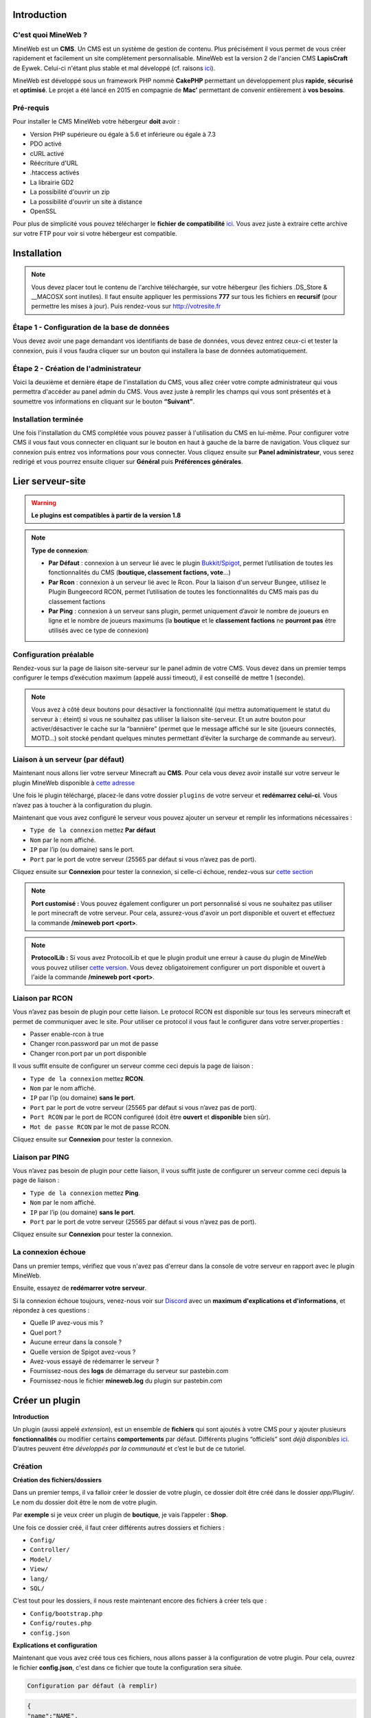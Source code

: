 Introduction
------------

C'est quoi MineWeb ?
~~~~~~~~~~~~~~~~~~~~
MineWeb est un **CMS**. Un CMS est un système de gestion de contenu. Plus précisément il vous permet de vous créer rapidement et facilement un site complètement personnalisable. MineWeb est la version 2 de l'ancien CMS **LapisCraft** de Eywek. Celui-ci n'étant plus stable et mal développé (cf. raisons `ici <https://eywek.fr/lc-explications.pdf>`__).

MineWeb est développé sous un framework PHP nommé **CakePHP** permettant un développement plus **rapide**, **sécurisé** et **optimisé**. Le projet a été lancé en 2015 en compagnie de **Mac’** permettant de convenir entièrement à **vos besoins**.

Pré-requis
~~~~~~~~~~~~~~~~~~~~
Pour installer le CMS MineWeb votre hébergeur **doit** avoir :

- Version PHP supérieure ou égale à 5.6 et inférieure ou égale à 7.3
- PDO activé
- cURL activé
- Réécriture d'URL
- .htaccess activés
- La librairie GD2
- La possibilité d'ouvrir un zip
- La possibilité d'ouvrir un site à distance
- OpenSSL

Pour plus de simplicité vous pouvez télécharger le **fichier de compatibilité** `ici <https://docs.mineweb.org/files/compatibilite.zip>`_. Vous avez juste à extraire cette archive sur votre FTP pour voir si votre hébergeur est compatible.

Installation
------------
.. note:: Vous devez placer tout le contenu de l'archive téléchargée, sur votre hébergeur (les fichiers .DS_Store & \__MACOSX sont inutiles). Il faut ensuite appliquer les permissions **777** sur tous les fichiers en **recursif** (pour permettre les mises à jour). Puis rendez-vous sur http://votresite.fr

Étape 1 - Configuration de la base de données
~~~~~~~~~~~~~~~~~~~~~~~~~~~~~~~~~~~~~~~~~~~~~
Vous devez avoir une page demandant vos identifiants de base de données, vous devez entrez ceux-ci et tester la connexion, puis il vous faudra cliquer sur un bouton qui installera la base de données automatiquement.

Étape 2 - Création de l'administrateur
~~~~~~~~~~~~~~~~~~~~~~~~~~~~~~~~~~~~~~
Voici la deuxième et dernière étape de l'installation du CMS, vous allez créer votre compte administrateur qui vous permettra d'accéder au panel admin du CMS. Vous avez juste à remplir les champs qui vous sont présentés et à soumettre vos informations en cliquant sur le bouton **“Suivant”**.

Installation terminée
~~~~~~~~~~~~~~~~~~~~~
Une fois l'installation du CMS complétée vous pouvez passer à l'utilisation du CMS en lui-même. Pour configurer votre CMS il vous faut vous connecter en cliquant sur le bouton en haut à gauche de la barre de navigation. Vous cliquez sur connexion puis entrez vos informations pour vous connecter. Vous cliquez ensuite sur **Panel administrateur**, vous serez redirigé et vous pourrez ensuite cliquer sur **Général** puis **Préférences générales**.

Lier serveur-site
-----------------
.. warning:: **Le plugins est compatibles à partir de la version 1.8**

.. note:: 
   **Type de connexion**:
   
   - **Par Défaut** : connexion à un serveur lié avec le plugin `Bukkit/Spigot <https://github.com/MineWeb/ServerBridge/raw/master/mineweb_bridge-2.0.0.jar>`_, permet l’utilisation de toutes les fonctionnalités du CMS (**boutique, classement factions, vote**…) 

   - **Par Rcon** : connexion à un serveur lié avec le Rcon. Pour la liaison d'un serveur Bungee, utilisez le Plugin Bungeecord RCON, permet l’utilisation de toutes les fonctionnalités du CMS mais pas du classement factions 
   
   - **Par Ping** : connexion à un serveur sans plugin, permet uniquement d’avoir le nombre de joueurs en ligne et le nombre de joueurs maximums (la **boutique** et le **classement factions** ne **pourront pas** être utilisés avec ce type de connexion)

Configuration préalable
~~~~~~~~~~~~~~~~~~~~~~~
Rendez-vous sur la page de liaison site-serveur sur le panel admin de votre CMS. Vous devez dans un premier temps configurer le temps d’exécution maximum (appelé aussi timeout), il est conseillé de mettre 1 (seconde).

.. image:: https://docs.mineweb.org/images/server_timeout.png

.. note:: Vous avez à côté deux boutons pour désactiver la fonctionnalité (qui mettra automatiquement le statut du serveur à : éteint) si vous ne souhaitez pas utiliser la liaison site-serveur. Et un autre bouton pour activer/désactiver le cache sur la “bannière” (permet que le message affiché sur le site (joueurs connectés, MOTD…) soit stocké pendant quelques minutes permettant d’éviter la surcharge de commande au serveur).

Liaison à un serveur (par défaut)
~~~~~~~~~~~~~~~~~~~~~~~~~~~~~~~~~
Maintenant nous allons lier votre serveur Minecraft au **CMS**. Pour cela vous devez avoir installé sur votre serveur le plugin MineWeb disponible à `cette adresse <https://github.com/MineWeb/ServerBridge/raw/master/mineweb_bridge-2.0.0.jar>`_

Une fois le plugin téléchargé, placez-le dans votre dossier ``plugins`` de votre serveur et **redémarrez celui-ci**.
Vous n’avez pas à toucher à la configuration du plugin.

Maintenant que vous avez configuré le serveur vous pouvez ajouter un serveur et remplir les informations nécessaires :

- ``Type de la connexion`` mettez **Par défaut**
- ``Nom`` par le nom affiché.
- ``IP`` par l’ip (ou domaine) sans le port.
- ``Port`` par le port de votre serveur (25565 par défaut si vous n’avez pas de port).

Cliquez ensuite sur **Connexion** pour tester la connexion, si celle-ci échoue, rendez-vous sur `cette section <https://docs-mineweb.tk/docs.html#la-connexion-echoue>`_

.. note:: **Port customisé :** Vous pouvez également configurer un port personnalisé si vous ne souhaitez pas utiliser le port minecraft de votre serveur. Pour cela, assurez-vous d'avoir un port disponible et ouvert et effectuez la commande **/mineweb port <port>**.
.. note:: **ProtocolLib :** Si vous avez ProtocolLib et que le plugin produit une erreur à cause du plugin de MineWeb vous pouvez utiliser `cette version <https://github.com/MineWeb/ServerBridge/raw/no-injector/mineweb_bridge-2.0.0.jar>`_. Vous devez obligatoirement configurer un port disponible et ouvert à l'aide la commande **/mineweb port <port>**.

Liaison par RCON
~~~~~~~~~~~~~~~~
Vous n’avez pas besoin de plugin pour cette liaison. Le protocol RCON est disponible sur tous les serveurs minecraft et permet de communiquer avec le site. Pour utiliser ce protocol il vous faut le configurer dans votre server.properties :

- Passer enable-rcon à true
- Changer rcon.password par un mot de passe
- Changer rcon.port par un port disponible

Il vous suffit ensuite de configurer un serveur comme ceci depuis la page de liaison :

- ``Type de la connexion`` mettez **RCON**.
- ``Nom`` par le nom affiché.
- ``IP`` par l’ip (ou domaine) **sans le port**.
- ``Port`` par le port de votre serveur (25565 par défaut si vous n’avez pas de port).
- ``Port RCON`` par le port de RCON configureé (doit être **ouvert** et **disponible** bien sûr).
- ``Mot de passe RCON`` par le mot de passe RCON.

Cliquez ensuite sur **Connexion** pour tester la connexion.

Liaison par PING
~~~~~~~~~~~~~~~~
Vous n’avez pas besoin de plugin pour cette liaison, il vous suffit juste de configurer un serveur comme ceci depuis la page de liaison :

- ``Type de la connexion`` mettez **Ping**.
- ``Nom`` par le nom affiché.
- ``IP`` par l’ip (ou domaine) **sans le port**.
- ``Port`` par le port de votre serveur (25565 par défaut si vous n’avez pas de port).

Cliquez ensuite sur **Connexion** pour tester la connexion.

La connexion échoue
~~~~~~~~~~~~~~~~~~~
Dans un premier temps, vérifiez que vous n'avez pas d'erreur dans la console de votre serveur en rapport avec le plugin MineWeb.

Ensuite, essayez de **redémarrer votre serveur**.

Si la connexion échoue toujours, venez-nous voir sur `Discord <https://discordapp.com/invite/3QYdt8r>`_ avec un **maximum d'explications et d'informations**, et répondez à ces questions :

- Quelle IP avez-vous mis ?
- Quel port ?
- Aucune erreur dans la console ?
- Quelle version de Spigot avez-vous ?
- Avez-vous essayé de rédemarrer le serveur ?
- Fournissez-nous des **logs** de démarrage du serveur sur pastebin.com
- Fournissez-nous le fichier **mineweb.log** du plugin sur pastebin.com

Créer un plugin
---------------
**Introduction**

Un plugin (aussi appelé *extension*), est un ensemble de **fichiers** qui sont ajoutés à votre CMS pour y ajouter plusieurs **fonctionnalités** ou modifier certains **comportements** par défaut. Différents plugins “officiels” sont *déjà disponibles* `ici <https://github.com/MineWeb?utf8=%E2%9C%93&q=Plugin-&type=&language=php>`__. D’autres peuvent être *développés par la communauté* et c’est le but de ce tutoriel.

Création
~~~~~~~~
**Création des fichiers/dossiers**

Dans un premier temps, il va falloir créer le dossier de votre plugin, ce dossier doit être créé dans le dossier `app/Plugin/`. Le nom du dossier doit être le nom de votre plugin.

Par **exemple** si je veux créer un plugin de **boutique**, je vais l’appeler : **Shop**.

Une fois ce dossier créé, il faut créer différents autres dossiers et fichiers :

- ``Config/``
- ``Controller/``
- ``Model/``
- ``View/``
- ``lang/``
- ``SQL/``

C’est tout pour les dossiers, il nous reste maintenant encore des fichiers à créer tels que :

- ``Config/bootstrap.php``
- ``Config/routes.php``
- ``config.json``

**Explications et configuration**

Maintenant que vous avez créé tous ces fichiers, nous allons passer à la configuration de votre plugin. Pour cela, ouvrez le fichier **config.json**, c'est dans ce fichier que toute la configuration sera située.

.. code-block:: none

   Configuration par défaut (à remplir)

.. code-block:: json

  {
  "name":"NAME",
  "author":"AUTHOR",
  "version":"1.0.0",
  "useEvents":false,
  "permissions" : {
    "available" : [],
    "default" : {
      "0" : [],
      "2" : []
    }
  },
  "requirements" : {
    "CMS" : "^1.7.0"
    }
  }
   
Maintenant, vous allez pouvoir configurer. Remplacez **NAME** par le *nom de votre plugin* et puis **AUTHOR** par votre pseudo.
Ensuite voici une explication des autres lignes :

- ``version`` : la version de votre plugin (**double**),
- ``useEvents`` : si votre plugin utilise les événements disponible sur le CMS (**boolean**),
- ``permissions`` : les permissions de votre plugin (voir plus tard) (**array**)
- ``requirements`` : les pré-requis de votre plugin : vous devez spécifier comme clé un autre ID de plugin (au format **auteur.slug**) ou CMS et comme valeur une version correcte (cf. le semantic versionning donc préfixée ou non par ^ / ~ / >= / <=). Si un des pré-requis n'est pas rempli, le plugin ne sera pas installé sur le CMS.

**Les liens de la barre de navigation**

Si votre plugin dispose d'une route publique (pouvant être accessible pour n'importe quel utilisateur) il peut être important de configurer lesquelles de ces routes peuvent être ajoutées sur la barre de navigation depuis le panel admin. Pour cela, il vous suffit d'ajouter la clé ``navbar_routes`` dans le fichier ``config.json``.
Cette clé doit contenir un objet avec comme clé le nom de la route et comme valeur la route.

.. code-block:: json

   {
	"name":"Boutique",
	"admin_menus": {},
	"navbar_routes": {
		"Boutique": "/shop"
	},
	"author":"Eywek",
	"version":"1.0.0",
	"useEvents":true,
	"permissions" : {
		"available" : [],
		"default" : {
			"0" : [],
			"2" : []
		}
	},
	"requirements" : {
		"CMS" : "^1.2.0"
	  }
	}

**Les menus panel admin**

Vous pouvez, si vous le souhaitez, avoir un menu au niveau du panel admin avec des sous-liens (comme pour la boutique). Pour ceci, il vous suffit d'ajouter la clé ``admin_menus`` dans la configuration du plugin.
La clé sera le nom du menu, vous pouvez utilisez des noms déjà utilisés pour placer votre menu en tant que sous-menu d'un déjà présent (comme sur l'exemple). Vous pouvez alors ajouter un index pour être après tel ou tel sous-menu
Les clés du panel admin sont les suivantes

.. list-table::
   :widths: 15 70
   :header-rows: 1

   * - Valeur
     - Explication
   * - ``Dashboard``
     - Correspondant au menu ‘Dashboard' du panel admin
   * - ``GLOBAL__ADMIN_GENERAL``
     - Correspondant au menu 'Général' du panel admin
   * - ``GLOBAL__CUSTOMIZE``
     - Correspondant au menu 'Personnalisation' du panel admin
   * - ``SERVER__TITLE``
     - Correspondant au menu 'Serveur' du panel admin
   * - ``GLOBAL__ADMIN_OTHER_TITLE``
     - Correspondant au menu 'Autres' du panel admin
   * - ``STATS__TITLE``
     - Correspondant au menu 'Statistiques' du panel admin
   * - ``MAINTENANCE__TITLE``
     - Correspondant au menu 'Maintenance' du panel admin
   * - ``GLOBAL__UPDATE``
     - Correspondant au menu 'Mise à jour' du panel admin
   * - ``HELP__TITLE``
     - Correspondant au menu 'Aide' du panel admin
	 
La valeur doit ensuite être un objet contenu l’``icon``, la ``route`` ou le ``menu`` (et optionnelement ``permission`` et ``index``)

.. code-block:: none
   
   Associez-lui comme valeur un tableau avec vos sous-liens, comme ceci par exemple :
   
.. code-block:: json

   {
   "name":"NAME",
   "admin_menus": {
    "GLOBAL__CUSTOMIZE": {
      "Boutique": {
        "index": 1,
        "icon": "shopping-cart",
        "menu": {
          "Gérer les articles": {
            "icon": "shopping-basket",
            "permission": "SHOP__ADMIN_MANAGE_ITEMS",
            "route": "/admin/shop"
          },
          "Gérer les promotions": {
            "icon": "percent",
            "permission": "SHOP__ADMIN_MANAGE_VOUCHERS",
            "route": "/admin/shop/shop/vouchers"
          },
          "Gérer les paiements": {
            "icon": "credit-card",
            "permission": "SHOP__ADMIN_MANAGE_PAYMENT",
            "route": "/admin/shop/payment"
          }
        }
      }
    }
  },
	"navbar_routes": {
    "Boutique": "/shop"
  },
  "author":"AUTHOR",
  "version":"1.0.0",
  "useEvents":true,
  "permissions" : {
    "available" : [],
    "default" : {
      "0" : [],
      "2" : []
    }
  },
  "requirements" : {
    "CMS" : "^1.2.0"
    }
  }

.. code-block: json

   {
  "name":"NAME",
  "admin_menus": {
    "Boutique": {
      "index": 1,
      "icon": "shopping-cart",
      "menu": {
        "Gérer les articles": {
          "icon": "shopping-basket",
          "permission": "SHOP__ADMIN_MANAGE_ITEMS",
          "menu": {
            "Gérer les promotions": {
              "icon": "percent",
              "permission": "SHOP__ADMIN_MANAGE_VOUCHERS",
              "route": "/admin/shop/shop/vouchers"
            }
          }
        },
        "Gérer les paiements": {
          "icon": "credit-card",
          "permission": "SHOP__ADMIN_MANAGE_PAYMENT",
          "route": "/admin/shop/payment"
        }
      }
    }
  },
  "navbar_routes": {
    "Boutique": "/shop"
  },
  "author":"AUTHOR",
  "version":"1.0.0",
  "useEvents":true,
  "permissions" : {
    "available" : [],
    "default" : {
      "0" : [],
      "2" : []
    }
  },
  "requirements" : {
    "CMS" : "^1.2.0"
    }
  }

La clé ``permission`` dans chaque lien est optionnelle, elle permet d'afficher le lien seulement si la permission est accordée au groupe de l'utilisateur.

Les tables SQL
~~~~~~~~~~~~~~
Les tables dont vous avez besoin pour votre plugin vont être générées automatiquement par un shell.
Dans un premier temps, toutes les tables de votre plugin doivent être préfixées par le nom de votre plugin.
Par exemple, pour le plugin Shop les tables doivent être préfixés par **shop_**

Pour générer vos tables automatiquement dans un schema (qui sera **indispensable** pour avoir un plugin valide) il vous faut vous rendre sur le SSH de votre serveur dédié/VPS/ordinateur pour pouvoir utiliser la console de CakePHP. Il vous faut ensuite vous rendre dans le dossier contenant les fichiers du CMS puis, il vous faudra taper
``app/Console/cake schema generate plugin-shop``
Un fichier *schema.php* sera automatiquement créé dans le dossier SQL de votre plugin.

Si vous ne pouvez pas accéder à la console de CakePHP, vous pouvez toujours créer votre fichier *SQL/schema.php* **manuellement**.

Vous devez commençer le fichier comme ceci:

.. code-block:: php

   <?php
    class ShopAppSchema extends CakeSchema {

    public $file = 'schema.php';

    public function before($event = array()) {
        return true;
    }

    public function after($event = array()) {}
  }

Callbacks
~~~~~~~~~
Les **callbacks** sont des fonctions appelées automatiquement par le CMS lors de certaines actions.

Vous pouvez, si vous le souhaitez, créer un fichier **MainComponent.php** dans le dossier ``Controller/Component`` de votre plugin.

Dans ce fichier vous pouvez y ajouter :

.. code-block:: php

   <?php
   class MainComponent extends Object {

    public function onEnable() {
    }

    public function onDisable() {
    }

   }

Ces fonctions **onEnable** et **onDisable** seront **automatiquement** appelées par le CMS lors de l’**installation**, l’**activation** *(pour le onEnable)*, et pour la **désinstallation** et la **désactivation** *(pour le onDisable)* du plugin.


